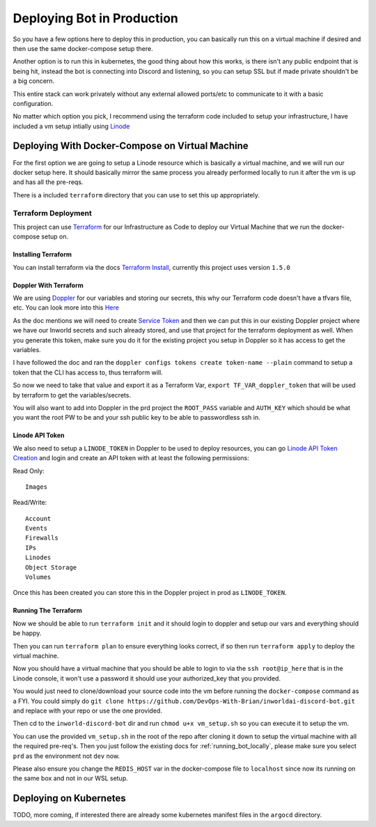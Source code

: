 *****************************
Deploying Bot in Production
*****************************
So you have a few options here to deploy this in production, you can basically run this on a virtual machine if desired and then use the same docker-compose setup there.

Another option is to run this in kubernetes, the good thing about how this works, is there isn't any public endpoint that is being hit, instead the bot is connecting into Discord and listening, so you can setup SSL but if made private shouldn't be a big concern.

This entire stack can work privately without any external allowed ports/etc to communicate to it with a basic configuration.

No matter which option you pick, I recommend using the terraform code included to setup your infrastructure, I have included a vm setup intially using `Linode <https://www.linode.com/lp/refer/?r=24202434814cd6f94325c26c8a78803a931bed0f>`_


Deploying With Docker-Compose on Virtual Machine
------------------------------------------------
For the first option we are going to setup a Linode resource which is basically a virtual machine, and we will run our docker setup here.  It should basically mirror the same process you already performed locally to run it after the vm is up and has all the pre-reqs.

There is a included ``terraform`` directory that you can use to set this up appropriately.

Terraform Deployment
`````````````````````
This project can use `Terraform <https://www.terraform.io/>`_ for our Infrastructure as Code to deploy our Virtual Machine that we run the docker-compose setup on.


Installing Terraform
''''''''''''''''''''
You can install terraform via the docs `Terraform Install <https://developer.hashicorp.com/terraform/downloads>`_, currently this project uses version ``1.5.0``

Doppler With Terraform
'''''''''''''''''''''''
We are using `Doppler <https://docs.doppler.com/docs/terraform>`_ for our variables and storing our secrets, this why our Terraform code doesn't have a tfvars file, etc.  You can look more into this `Here <https://docs.doppler.com/docs/terraform>`_

As the doc mentions we will need to create `Service Token <https://docs.doppler.com/docs/service-tokens>`_ and then we can put this in our existing Doppler project where we have our Inworld secrets and such already stored, and use that project for the terraform deployment as well.  When you generate this token, make sure you do it for the existing project you setup in Doppler so it has access to get the variables.

I have followed the doc and ran the ``doppler configs tokens create token-name --plain`` command to setup a token that the CLI has access to, thus terraform will.

So now we need to take that value and export it as a Terraform Var,  ``export TF_VAR_doppler_token`` that will be used by terraform to get the variables/secrets.

You will also want to add into Doppler in the prd project the ``ROOT_PASS`` variable and ``AUTH_KEY`` which should be what you want the root PW to be and your ssh public key to be able to passwordless ssh in.

Linode API Token
''''''''''''''''''
We also need to setup a ``LINODE_TOKEN`` in Doppler to be used to deploy resources, you can go `Linode API Token Creation <https://cloud.linode.com/profile/tokens>`_ and login and create an API token with at least the following permissions:

Read Only:

.. parsed-literal::

    Images

Read/Write:

.. parsed-literal::

    Account
    Events
    Firewalls
    IPs
    Linodes
    Object Storage
    Volumes

Once this has been created you can store this in the Doppler project in prod as ``LINODE_TOKEN``.


Running The Terraform
''''''''''''''''''''''
Now we should be able to run ``terraform init`` and it should login to doppler and setup our vars and everything should be happy.

Then you can run ``terraform plan`` to ensure everything looks correct, if so then run ``terraform apply`` to deploy the virtual machine.

Now you should have a virtual machine that you should be able to login to via the ``ssh root@ip_here`` that is in the Linode console, it won't use a password it should use your authorized_key that you provided.

You would just need to clone/download your source code into the vm before running the ``docker-compose`` command as a FYI.  You could simply do ``git clone https://github.com/DevOps-With-Brian/inworldai-discord-bot.git`` and replace with your repo or use the one provided.

Then cd to the ``inworld-discord-bot`` dir and run ``chmod u+x vm_setup.sh`` so you can execute it to setup the vm.

You can use the provided ``vm_setup.sh`` in the root of the repo after cloning it down to setup the virtual machine with all the required pre-req's.  Then you just follow the existing docs for :ref:`running_bot_locally`, please make sure you select ``prd`` as the environment not ``dev`` now.

Please also ensure you change the ``REDIS_HOST`` var in the docker-compose file to ``localhost`` since now its running on the same box and not in our WSL setup.


Deploying on Kubernetes
-----------------------
TODO, more coming, if interested there are already some kubernetes manifest files in the ``argocd`` directory.